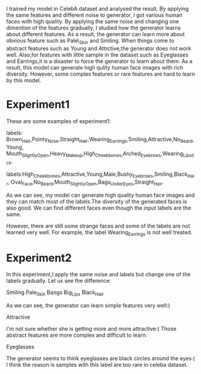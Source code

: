   I trained my model in CelebA dataset and analysed the result. By applying the same features and
different noise to generator, I got various human faces with high quality. By applying the same noise and changing
one dimention of the features gradually, I studied how the generator learns about different features. As a result, the generator
can learn more about obvious feature such as Pale\_Skin and Smiling. When things come to abstract features such as
Young and Attrctive,the generator does not work well. Also,for features with little sample in the dataset such as Eyeglasses
and Earrings,it is a disaster to force the generator to learn about them. As a result, this model can generate high qulity
human face images with rich diversity. However, some complex features or rare features are hard to learn by this model.

* Experiment1
These are some examples of experiment1:

[[file:img/attr1.jpg]]

labels: Brown_Hair,Pointy_Nose,Straight_Hair,Wearing_Earrings,Smiling,Attractive,No_Beard,Young,
Mouth_Slightly_Open,Heavy_Makeup,High_Cheekbones,Arched_Eyebrows,Wearing_Lipstick.

[[file:img/attr2.jpg]]

labels:High_Cheekbones,Attractive,Young,Male,Bushy_Eyebrows,Smiling,Black_Hair,
Oval_Face,No_Beard,Mouth_Slightly_Open,Bags_Under_Eyes,Straight_Hair.

As we can see, my model can generate high quality human face images and they can match
most of the labels.The diversity of the generated faces is also good. We can find
different faces even though the input labels are the same.

However, there are still some strange faces and some of the labels are not learned very well.
For example, the label Wearing_Earrings is not well treated.

* Experiment2
In this experiment,I apply the same noise and labels but change one of the labels gradually.
Let us see the difference:

[[file:img/Smiling.jpg]]
Smiling
[[file:img/Pale_Skin.jpg]]
Pale_Skin
[[file:img/Bangs.jpg]]
Bangs
[[file:img/Big_Lips.jpg]]
Big_Lips
[[file:img/Black_Hair.jpg]]
Black_Hair

As we can see, the generator can learn simple features very well:)

[[file:img/Attractive.jpg]]
Attractive

I'm not sure whether she is getting more and more attractive:(
Those abstract features are more complex and difficult to learn.

[[file:img/Eyeglasses.jpg]]
Eyeglasses

The generator seems to think eyeglasses are black circles around the eyes:(
I think the reason is samples with this label are too rare in celeba dataset.
